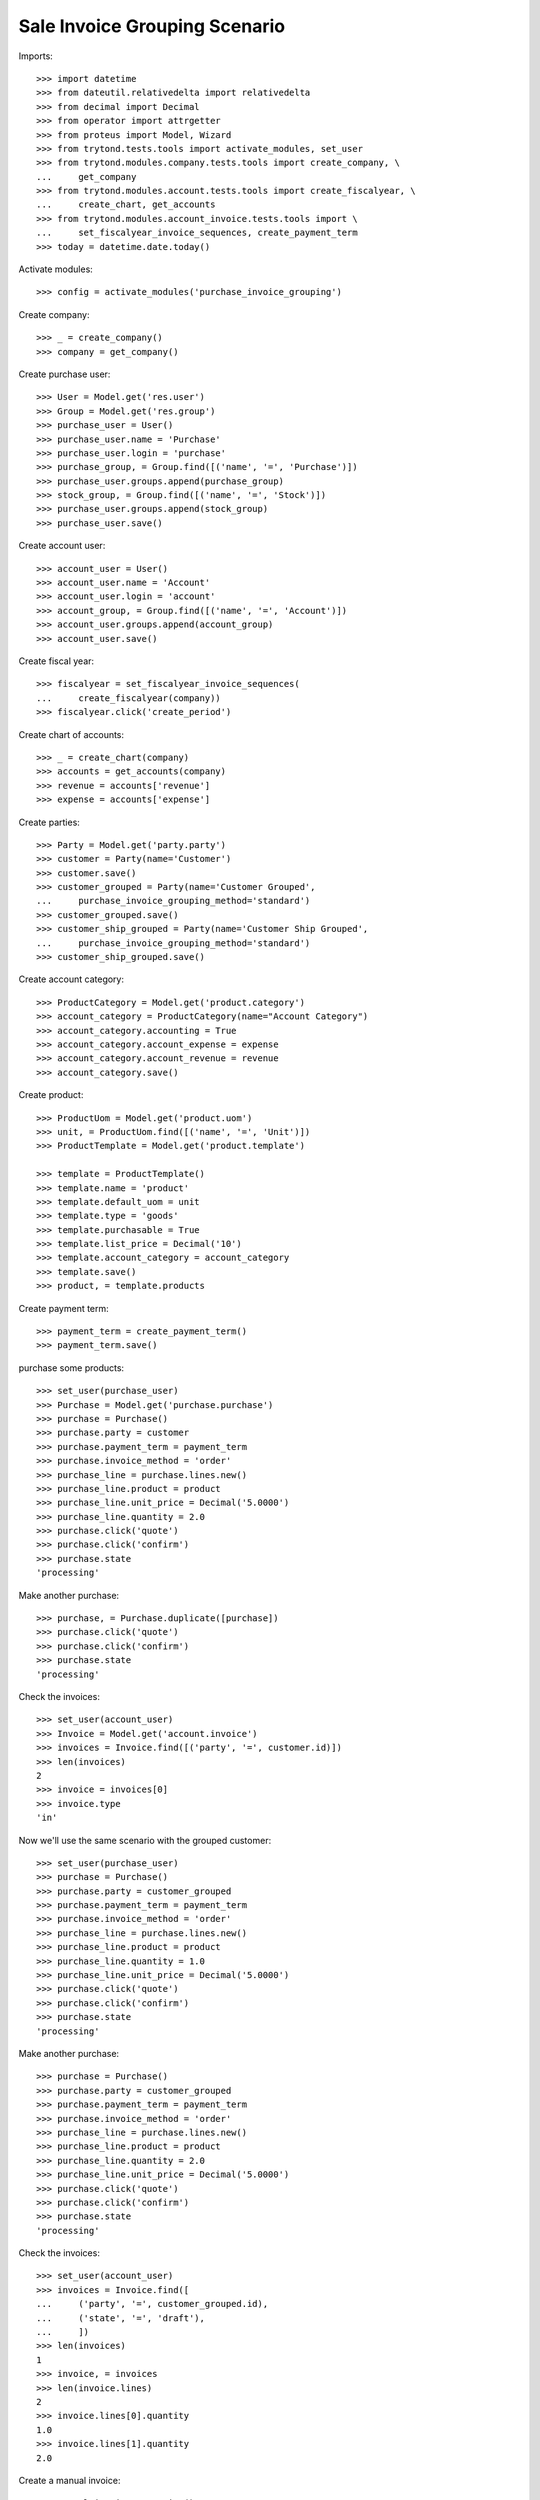==============================
Sale Invoice Grouping Scenario
==============================

Imports::

    >>> import datetime
    >>> from dateutil.relativedelta import relativedelta
    >>> from decimal import Decimal
    >>> from operator import attrgetter
    >>> from proteus import Model, Wizard
    >>> from trytond.tests.tools import activate_modules, set_user
    >>> from trytond.modules.company.tests.tools import create_company, \
    ...     get_company
    >>> from trytond.modules.account.tests.tools import create_fiscalyear, \
    ...     create_chart, get_accounts
    >>> from trytond.modules.account_invoice.tests.tools import \
    ...     set_fiscalyear_invoice_sequences, create_payment_term
    >>> today = datetime.date.today()

Activate modules::

    >>> config = activate_modules('purchase_invoice_grouping')

Create company::

    >>> _ = create_company()
    >>> company = get_company()

Create purchase user::

    >>> User = Model.get('res.user')
    >>> Group = Model.get('res.group')
    >>> purchase_user = User()
    >>> purchase_user.name = 'Purchase'
    >>> purchase_user.login = 'purchase'
    >>> purchase_group, = Group.find([('name', '=', 'Purchase')])
    >>> purchase_user.groups.append(purchase_group)
    >>> stock_group, = Group.find([('name', '=', 'Stock')])
    >>> purchase_user.groups.append(stock_group)
    >>> purchase_user.save()

Create account user::

    >>> account_user = User()
    >>> account_user.name = 'Account'
    >>> account_user.login = 'account'
    >>> account_group, = Group.find([('name', '=', 'Account')])
    >>> account_user.groups.append(account_group)
    >>> account_user.save()

Create fiscal year::

    >>> fiscalyear = set_fiscalyear_invoice_sequences(
    ...     create_fiscalyear(company))
    >>> fiscalyear.click('create_period')

Create chart of accounts::

    >>> _ = create_chart(company)
    >>> accounts = get_accounts(company)
    >>> revenue = accounts['revenue']
    >>> expense = accounts['expense']

Create parties::

    >>> Party = Model.get('party.party')
    >>> customer = Party(name='Customer')
    >>> customer.save()
    >>> customer_grouped = Party(name='Customer Grouped',
    ...     purchase_invoice_grouping_method='standard')
    >>> customer_grouped.save()
    >>> customer_ship_grouped = Party(name='Customer Ship Grouped',
    ...     purchase_invoice_grouping_method='standard')
    >>> customer_ship_grouped.save()


Create account category::

    >>> ProductCategory = Model.get('product.category')
    >>> account_category = ProductCategory(name="Account Category")
    >>> account_category.accounting = True
    >>> account_category.account_expense = expense
    >>> account_category.account_revenue = revenue
    >>> account_category.save()

Create product::

    >>> ProductUom = Model.get('product.uom')
    >>> unit, = ProductUom.find([('name', '=', 'Unit')])
    >>> ProductTemplate = Model.get('product.template')

    >>> template = ProductTemplate()
    >>> template.name = 'product'
    >>> template.default_uom = unit
    >>> template.type = 'goods'
    >>> template.purchasable = True
    >>> template.list_price = Decimal('10')
    >>> template.account_category = account_category
    >>> template.save()
    >>> product, = template.products

Create payment term::

    >>> payment_term = create_payment_term()
    >>> payment_term.save()

purchase some products::

    >>> set_user(purchase_user)
    >>> Purchase = Model.get('purchase.purchase')
    >>> purchase = Purchase()
    >>> purchase.party = customer
    >>> purchase.payment_term = payment_term
    >>> purchase.invoice_method = 'order'
    >>> purchase_line = purchase.lines.new()
    >>> purchase_line.product = product
    >>> purchase_line.unit_price = Decimal('5.0000')
    >>> purchase_line.quantity = 2.0
    >>> purchase.click('quote')
    >>> purchase.click('confirm')
    >>> purchase.state
    'processing'

Make another purchase::

    >>> purchase, = Purchase.duplicate([purchase])
    >>> purchase.click('quote')
    >>> purchase.click('confirm')
    >>> purchase.state
    'processing'

Check the invoices::

    >>> set_user(account_user)
    >>> Invoice = Model.get('account.invoice')
    >>> invoices = Invoice.find([('party', '=', customer.id)])
    >>> len(invoices)
    2
    >>> invoice = invoices[0]
    >>> invoice.type
    'in'

Now we'll use the same scenario with the grouped customer::

    >>> set_user(purchase_user)
    >>> purchase = Purchase()
    >>> purchase.party = customer_grouped
    >>> purchase.payment_term = payment_term
    >>> purchase.invoice_method = 'order'
    >>> purchase_line = purchase.lines.new()
    >>> purchase_line.product = product
    >>> purchase_line.quantity = 1.0
    >>> purchase_line.unit_price = Decimal('5.0000')
    >>> purchase.click('quote')
    >>> purchase.click('confirm')
    >>> purchase.state
    'processing'

Make another purchase::

    >>> purchase = Purchase()
    >>> purchase.party = customer_grouped
    >>> purchase.payment_term = payment_term
    >>> purchase.invoice_method = 'order'
    >>> purchase_line = purchase.lines.new()
    >>> purchase_line.product = product
    >>> purchase_line.quantity = 2.0
    >>> purchase_line.unit_price = Decimal('5.0000')
    >>> purchase.click('quote')
    >>> purchase.click('confirm')
    >>> purchase.state
    'processing'

Check the invoices::

    >>> set_user(account_user)
    >>> invoices = Invoice.find([
    ...     ('party', '=', customer_grouped.id),
    ...     ('state', '=', 'draft'),
    ...     ])
    >>> len(invoices)
    1
    >>> invoice, = invoices
    >>> len(invoice.lines)
    2
    >>> invoice.lines[0].quantity
    1.0
    >>> invoice.lines[1].quantity
    2.0

Create a manual invoice::

    >>> manual_invoice = Invoice()
    >>> manual_invoice.party = customer_grouped
    >>> manual_invoice.payment_term = payment_term
    >>> manual_invoice.save()

Check that a new Purchase won't be grouped with the manual invoice::

    >>> set_user(purchase_user)
    >>> purchase = Purchase()
    >>> purchase.party = customer_grouped
    >>> purchase.payment_term = payment_term
    >>> purchase.invoice_method = 'order'
    >>> purchase_line = purchase.lines.new()
    >>> purchase_line.product = product
    >>> purchase_line.quantity = 3.0
    >>> purchase_line.unit_price = Decimal('5.0000')
    >>> purchase.click('quote')
    >>> purchase.click('confirm')
    >>> purchase.state
    'processing'

Check the invoices::

    >>> set_user(account_user)
    >>> invoices = Invoice.find([
    ...     ('party', '=', customer_grouped.id),
    ...     ('state', '=', 'draft'),
    ...     ])
    >>> len(invoices)
    2


Now we'll use the same scenario with the grouped customer but shipment method::

    >>> set_user(purchase_user)
    >>> purchase = Purchase()
    >>> purchase.party = customer_ship_grouped
    >>> purchase.payment_term = payment_term
    >>> purchase.invoice_method = 'shipment'
    >>> purchase_line = purchase.lines.new()
    >>> purchase_line.product = product
    >>> purchase_line.quantity = 1.0
    >>> purchase_line.unit_price = Decimal('5.0000')
    >>> purchase.click('quote')
    >>> purchase.click('confirm')
    >>> purchase.state
    'processing'

Check no invoices are created::

    >>> set_user(account_user)
    >>> invoices = Invoice.find([
    ...     ('party', '=', customer_ship_grouped.id),
    ...     ('state', '=', 'draft'),
    ...     ])
    >>> len(invoices)
    0
    >>> set_user(purchase_user)

Validate Shipments::

    >>> Move = Model.get('stock.move')
    >>> ShipmentIn = Model.get('stock.shipment.in')
    >>> shipment = ShipmentIn()
    >>> shipment.supplier = customer_ship_grouped
    >>> for move in purchase.moves:
    ...     incoming_move = Move(id=move.id)
    ...     shipment.incoming_moves.append(incoming_move)
    >>> shipment.save()
    >>> shipment.origins == purchase.rec_name
    True
    >>> shipment.click('receive')
    >>> shipment.click('done')
    >>> purchase.reload()
    >>> purchase.shipment_state
    'received'
    >>> len(purchase.shipments), len(purchase.shipment_returns)
    (1, 0)


Check one Invoice are created::

    >>> set_user(account_user)
    >>> invoices = Invoice.find([
    ...     ('party', '=', customer_ship_grouped.id),
    ...     ('state', '=', 'draft'),
    ...     ])
    >>> len(invoices)
    1
    >>> set_user(purchase_user)


Make another purchase::

    >>> purchase = Purchase()
    >>> purchase.party = customer_ship_grouped
    >>> purchase.payment_term = payment_term
    >>> purchase.invoice_method = 'shipment'
    >>> purchase_line = purchase.lines.new()
    >>> purchase_line.product = product
    >>> purchase_line.quantity = 2.0
    >>> purchase_line.unit_price = Decimal('5.0000')
    >>> purchase.click('quote')
    >>> purchase.click('confirm')
    >>> purchase.state
    'processing'


Validate Shipments::

    >>> Move = Model.get('stock.move')
    >>> ShipmentIn = Model.get('stock.shipment.in')
    >>> shipment = ShipmentIn()
    >>> shipment.supplier = customer_ship_grouped
    >>> for move in purchase.moves:
    ...     incoming_move = Move(id=move.id)
    ...     shipment.incoming_moves.append(incoming_move)
    >>> shipment.save()
    >>> shipment.origins == purchase.rec_name
    True
    >>> shipment.click('receive')
    >>> shipment.click('done')
    >>> purchase.reload()
    >>> purchase.shipment_state
    'received'
    >>> len(purchase.shipments), len(purchase.shipment_returns)
    (1, 0)

Check still one Invoice are created::

    >>> set_user(account_user)
    >>> invoices = Invoice.find([
    ...     ('party', '=', customer_ship_grouped.id),
    ...     ('state', '=', 'draft'),
    ...     ])
    >>> len(invoices)
    1
    >>> set_user(purchase_user)
